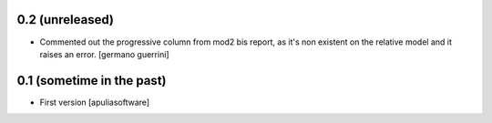 0.2 (unreleased)
================
* Commented out the progressive column from mod2 bis report, as it's
  non existent on the relative model and it raises an error.
  [germano guerrini]

0.1 (sometime in the past)
==========================
* First version
  [apuliasoftware]
